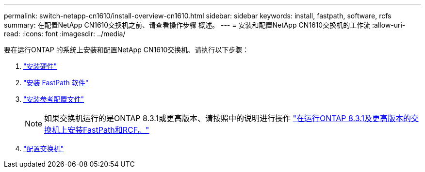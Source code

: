 ---
permalink: switch-netapp-cn1610/install-overview-cn1610.html 
sidebar: sidebar 
keywords: install, fastpath, software, rcfs 
summary: 在配置NetApp CN1610交换机之前、请查看操作步骤 概述。 
---
= 安装和配置NetApp CN1610交换机的工作流
:allow-uri-read: 
:icons: font
:imagesdir: ../media/


[role="lead"]
要在运行ONTAP 的系统上安装和配置NetApp CN1610交换机、请执行以下步骤：

. link:install-hardware-cn1610.html["安装硬件"]
. link:install-fastpath-software.html["安装 FastPath 软件"]
. link:install-rcf-file.html["安装参考配置文件"]
+

NOTE: 如果交换机运行的是ONTAP 8.3.1或更高版本、请按照中的说明进行操作 link:install-fastpath-rcf-831.html["在运行ONTAP 8.3.1及更高版本的交换机上安装FastPath和RCF。"]

. link:configure-hardware-cn1610.html["配置交换机"]

